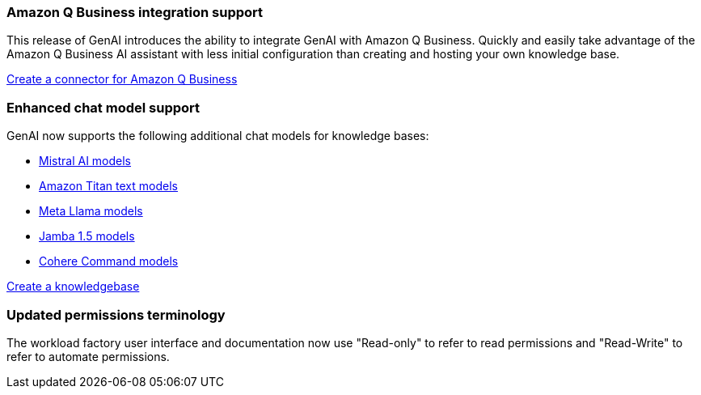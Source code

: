 === Amazon Q Business integration support
This release of GenAI introduces the ability to integrate GenAI with Amazon Q Business. Quickly and easily take advantage of the Amazon Q Business AI assistant with less initial configuration than creating and hosting your own knowledge base.

link:https://docs.netapp.com/us-en/workload-genai/connector/define-connector.html[Create a connector for Amazon Q Business]

=== Enhanced chat model support
GenAI now supports the following additional chat models for knowledge bases:

* https://docs.mistral.ai/getting-started/models/models_overview/[Mistral AI models^]
* https://docs.aws.amazon.com/bedrock/latest/userguide/titan-text-models.html[Amazon Titan text models^]
* https://www.llama.com/docs/model-cards-and-prompt-formats/[Meta Llama models^]
* https://www.ai21.com/blog/announcing-jamba-model-family/[Jamba 1.5 models^]
* https://cohere.com/command[Cohere Command models^]

link:https://docs.netapp.com/us-en/workload-genai/create-knowledgebase.html[Create a knowledgebase]

=== Updated permissions terminology
The workload factory user interface and documentation now use "Read-only" to refer to read permissions and "Read-Write" to refer to automate permissions.





